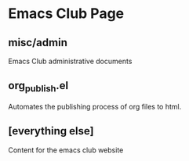 * Emacs Club Page

** misc/admin
   Emacs Club administrative documents
** org_publish.el
   Automates the publishing process of org files to html.
** [everything else]
   Content for the emacs club website
